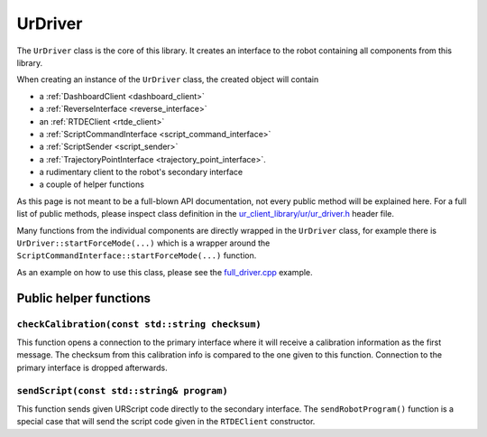 .. _ur_driver:

UrDriver
========

The ``UrDriver`` class is the core of this library. It creates an interface to the robot containing
all components from this library.

When creating an instance of the ``UrDriver`` class, the created object will contain

- a :ref:`DashboardClient <dashboard_client>`
- a :ref:`ReverseInterface <reverse_interface>`
- an :ref:`RTDEClient <rtde_client>`
- a :ref:`ScriptCommandInterface <script_command_interface>`
- a :ref:`ScriptSender <script_sender>`
- a :ref:`TrajectoryPointInterface <trajectory_point_interface>`.
- a rudimentary client to the robot's secondary interface
- a couple of helper functions

As this page is not meant to be a full-blown API documentation, not every public method will be
explained here. For a full list of public methods, please inspect class definition in the
`ur_client_library/ur/ur_driver.h
<https://github.com/UniversalRobots/Universal_Robots_Client_Library/blob/master/include/ur_client_library/ur/ur_driver.h>`_
header file.

Many functions from the individual components are directly wrapped in the ``UrDriver`` class, for
example there is ``UrDriver::startForceMode(...)`` which is a wrapper around the
``ScriptCommandInterface::startForceMode(...)`` function.

As an example on how to use this class, please see the `full_driver.cpp <https://github.com/UniversalRobots/Universal_Robots_Client_Library/blob/master/examples/full_driver.cpp>`_ example.

Public helper functions
-----------------------

``checkCalibration(const std::string checksum)``
^^^^^^^^^^^^^^^^^^^^^^^^^^^^^^^^^^^^^^^^^^^^^^^^

This function opens a connection to the primary interface where it will receive a calibration
information as the first message. The checksum from this calibration info is compared to the one
given to this function. Connection to the primary interface is dropped afterwards.

``sendScript(const std::string& program)``
^^^^^^^^^^^^^^^^^^^^^^^^^^^^^^^^^^^^^^^^^^

This function sends given URScript code directly to the secondary interface. The
``sendRobotProgram()`` function is a special case that will send the script code given in the
``RTDEClient`` constructor.



